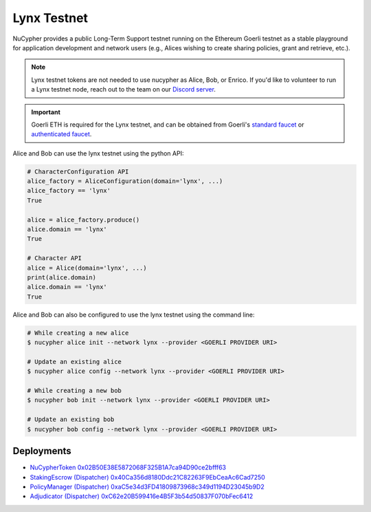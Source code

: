 .. _lynx-testnet:

=============
Lynx Testnet
=============

NuCypher provides a public Long-Term Support testnet running on the Ethereum Goerli testnet as a stable playground
for application development and network users (e.g., Alices wishing to create sharing policies, grant and retrieve, etc.).

.. note::

    Lynx testnet tokens are not needed to use nucypher as Alice, Bob, or Enrico.
    If you'd like to volunteer to run a Lynx testnet node, reach out to the
    team on our `Discord server <https://discord.gg/7rmXa3S>`_.


.. important::

    Goerli ETH is required for the Lynx testnet, and can be obtained from Goerli's `standard faucet <https://goerli-faucet.slock.it/>`_
    or `authenticated faucet <https://faucet.goerli.mudit.blog/>`_.


Alice and Bob can use the lynx testnet using the python API:

.. code:: python

    # CharacterConfiguration API
    alice_factory = AliceConfiguration(domain='lynx', ...)
    alice_factory == 'lynx'
    True

    alice = alice_factory.produce()
    alice.domain == 'lynx'
    True

    # Character API
    alice = Alice(domain='lynx', ...)
    print(alice.domain)
    alice.domain == 'lynx'
    True


Alice and Bob can also be configured to use the lynx testnet using the command line:

.. code::

    # While creating a new alice
    $ nucypher alice init --network lynx --provider <GOERLI PROVIDER URI>

    # Update an existing alice
    $ nucypher alice config --network lynx --provider <GOERLI PROVIDER URI>

    # While creating a new bob
    $ nucypher bob init --network lynx --provider <GOERLI PROVIDER URI>

    # Update an existing bob
    $ nucypher bob config --network lynx --provider <GOERLI PROVIDER URI>



Deployments
-----------

* `NuCypherToken 0x02B50E38E5872068F325B1A7ca94D90ce2bfff63 <https://goerli.etherscan.io/address/0x02B50E38E5872068F325B1A7ca94D90ce2bfff63>`_
* `StakingEscrow (Dispatcher) 0x40Ca356d8180Ddc21C82263F9EbCeaAc6Cad7250 <https://goerli.etherscan.io/address/0x40Ca356d8180Ddc21C82263F9EbCeaAc6Cad7250>`_
* `PolicyManager (Dispatcher) 0xaC5e34d3FD41809873968c349d1194D23045b9D2 <https://goerli.etherscan.io/address/0xaC5e34d3FD41809873968c349d1194D23045b9D2>`_
* `Adjudicator (Dispatcher) 0xC62e20B599416e4B5F3b54d50837F070bFec6412 <https://goerli.etherscan.io/address/0xC62e20B599416e4B5F3b54d50837F070bFec6412>`_
